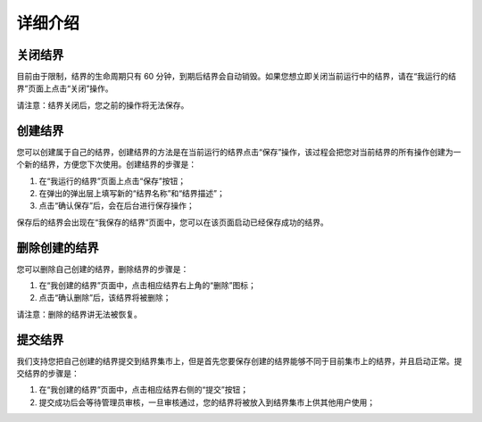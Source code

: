 ==================
详细介绍
==================

关闭结界
==============
目前由于限制，结界的生命周期只有 60 分钟，到期后结界会自动销毁。如果您想立即关闭当前运行中的结界，请在“我运行的结界”页面上点击“关闭”操作。

请注意：结界关闭后，您之前的操作将无法保存。


创建结界
==============
您可以创建属于自己的结界，创建结界的方法是在当前运行的结界点击“保存”操作，该过程会把您对当前结界的所有操作创建为一个新的结界，方便您下次使用。创建结界的步骤是：

1. 在“我运行的结界”页面上点击“保存”按钮；
2. 在弹出的弹出层上填写新的“结界名称”和“结界描述”；
3. 点击“确认保存”后，会在后台进行保存操作；

保存后的结界会出现在“我保存的结界”页面中，您可以在该页面启动已经保存成功的结界。


删除创建的结界
==============
您可以删除自己创建的结界，删除结界的步骤是：

1. 在“我创建的结界”页面中，点击相应结界右上角的“删除”图标；
2. 点击“确认删除”后，该结界将被删除；

请注意：删除的结界讲无法被恢复。


提交结界
=============
我们支持您把自己创建的结界提交到结界集市上，但是首先您要保存创建的结界能够不同于目前集市上的结界，并且启动正常。提交结界的步骤是：

1. 在“我创建的结界”页面中，点击相应结界右侧的“提交”按钮；
2. 提交成功后会等待管理员审核，一旦审核通过，您的结界将被放入到结界集市上供其他用户使用；


